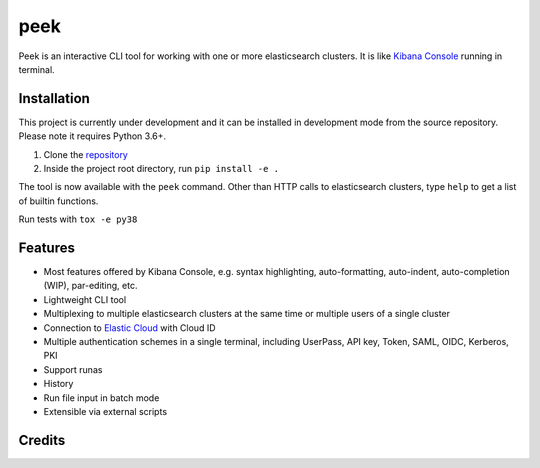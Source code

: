 ====
peek
====

.. image:: https://github.com/ywangd/peek/workflows/Peek/badge.svg
        :target: https://github.com/ywangd/peek

Peek is an interactive CLI tool for working with one or more elasticsearch clusters.
It is like `Kibana Console <https://www.elastic.co/guide/en/kibana/current/console-kibana.html>`_
running in terminal.


Installation
------------

This project is currently under development and it can be installed in development mode from the source repository.
Please note it requires Python 3.6+.

1. Clone the `repository <https://github.com/ywangd/peek>`_
2. Inside the project root directory, run ``pip install -e .``

The tool is now available with the ``peek`` command. Other than HTTP calls to elasticsearch clusters, type ``help``
to get a list of builtin functions.

Run tests with ``tox -e py38``

Features
--------

* Most features offered by Kibana Console, e.g. syntax highlighting, auto-formatting, auto-indent,
  auto-completion (WIP), par-editing, etc.
* Lightweight CLI tool
* Multiplexing to multiple elasticsearch clusters at the same time or multiple users of a single cluster
* Connection to `Elastic Cloud <https://cloud.elastic.co/>`_ with Cloud ID
* Multiple authentication schemes in a single terminal, including UserPass, API key, Token, SAML, OIDC, Kerberos, PKI
* Support runas
* History
* Run file input in batch mode
* Extensible via external scripts

Credits
-------

